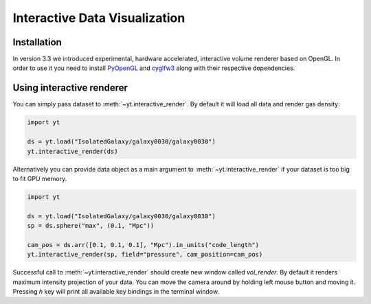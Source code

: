 .. _interactive_data_visualization:

Interactive Data Visualization
==============================

Installation
^^^^^^^^^^^^

In version 3.3 we introduced experimental, hardware accelerated, interactive
volume renderer based on OpenGL. In order to use it you need to install
`PyOpenGL <https://pypi.python.org/pypi/PyOpenGL>`_ and `cyglfw3
<https://pypi.python.org/pypi/cyglfw3/>`_ along with their respective
dependencies.

Using interactive renderer
^^^^^^^^^^^^^^^^^^^^^^^^^^

You can simply pass dataset to :meth:`~yt.interactive_render`. By default
it will load all data and render gas density:

.. code-block:: python

    import yt
    
    ds = yt.load("IsolatedGalaxy/galaxy0030/galaxy0030")
    yt.interactive_render(ds)

Alternatively you can provide data object as a main argument to
:meth:`~yt.interactive_render` if your dataset is too big to fit GPU memory.

.. code-block:: python

    import yt

    ds = yt.load("IsolatedGalaxy/galaxy0030/galaxy0030")
    sp = ds.sphere("max", (0.1, "Mpc"))

    cam_pos = ds.arr([0.1, 0.1, 0.1], "Mpc").in_units("code_length")
    yt.interactive_render(sp, field="pressure", cam_position=cam_pos)

Successful call to :meth:`~yt.interactive_render` should create new
window called *vol_render*. By default it renders maximum intensity projection
of your data. You can move the camera around by holding left mouse button and
moving it. Pressing *h* key will print all available key bindings in the
terminal window.
